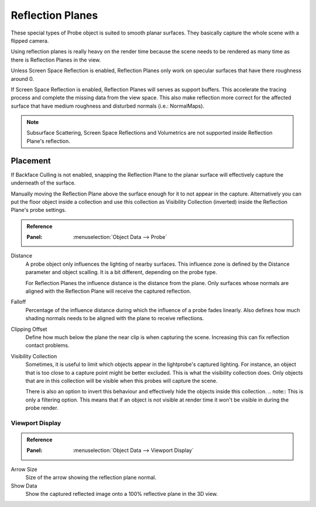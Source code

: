 
*****************
Reflection Planes
*****************

These special types of Probe object is suited to smooth planar surfaces. They basically capture the whole scene with a flipped camera.

Using reflection planes is really heavy on the render time because the scene needs to be rendered as many time as there is Reflection Planes in the view.

Unless Screen Space Reflection is enabled, Reflection Planes only work on specular surfaces that have there roughness around 0.

If Screen Space Reflection is enabled, Reflection Planes will serves as support buffers. This accelerate the tracing process and complete the missing data from the view space.
This also make reflection more correct for the affected surface that have medium roughness and disturbed normals (i.e.: NormalMaps).

.. note::
   Subsurface Scattering, Screen Space Reflections and Volumetrics are not supported inside Reflection Plane's reflection.

Placement
^^^^^^^^^
If Backface Culling is not enabled, snapping the Reflection Plane to the planar surface will effectively capture the underneath of the surface.

Manually moving the Reflection Plane above the surface enough for it to not appear in the capture. Alternatively you can put the floor object inside a collection and use this collection as Visibility Collection (inverted) inside the Reflection Plane's probe settings.

.. admonition:: Reference
   :class: refbox

   :Panel:     :menuselection:`Object Data --> Probe`

Distance
   A probe object only influences the lighting of nearby surfaces. This influence zone is defined by the Distance parameter and object scalling.
   It is a bit different, depending on the probe type.

   For Reflection Planes the influence distance is the distance from the plane. Only surfaces whose normals are aligned with the Reflection Plane will receive the captured reflection.

Falloff
   Percentage of the influence distance during which the influence of a probe fades linearly.
   Also defines how much shading normals needs to be aligned with the plane to receive reflections.

Clipping Offset
   Define how much below the plane the near clip is when capturing the scene. Increasing this can fix reflection contact problems.

Visibility Collection
   Sometimes, it is useful to limit which objects appear in the lightprobe's captured lighting. For instance, an object that is too close to a capture point might be better excluded.
   This is what the visibility collection does. Only objects that are in this collection will be visible when this probes will capture the scene.

   There is also an option to invert this behaviour and effectively hide the objects inside this collection.
   .. note:: This is only a filtering option. This means that if an object is not visible at render time it won't be visible in during the probe render.


Viewport Display
================

.. admonition:: Reference
   :class: refbox

   :Panel:     :menuselection:`Object Data --> Viewport Display`

Arrow Size
   Size of the arrow showing the reflection plane normal.

Show Data
   Show the captured reflected image onto a 100% reflective plane in the 3D view.